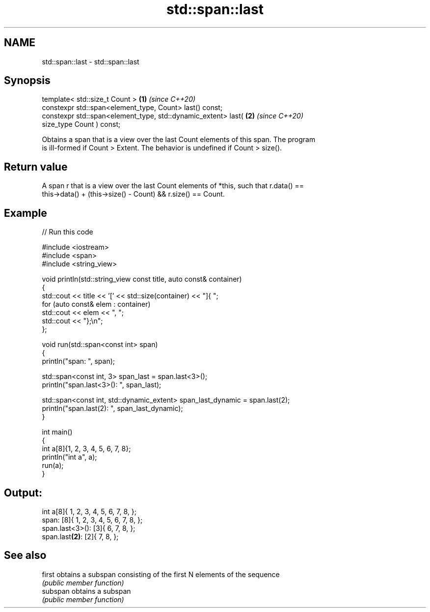 .TH std::span::last 3 "2024.06.10" "http://cppreference.com" "C++ Standard Libary"
.SH NAME
std::span::last \- std::span::last

.SH Synopsis
   template< std::size_t Count >                                      \fB(1)\fP \fI(since C++20)\fP
   constexpr std::span<element_type, Count> last() const;
   constexpr std::span<element_type, std::dynamic_extent> last(       \fB(2)\fP \fI(since C++20)\fP
   size_type Count ) const;

   Obtains a span that is a view over the last Count elements of this span. The program
   is ill-formed if Count > Extent. The behavior is undefined if Count > size().

.SH Return value

   A span r that is a view over the last Count elements of *this, such that r.data() ==
   this->data() + (this->size() - Count) && r.size() == Count.

.SH Example


// Run this code

 #include <iostream>
 #include <span>
 #include <string_view>

 void println(std::string_view const title, auto const& container)
 {
     std::cout << title << '[' << std::size(container) << "]{ ";
     for (auto const& elem : container)
         std::cout << elem << ", ";
     std::cout << "};\\n";
 };

 void run(std::span<const int> span)
 {
     println("span: ", span);

     std::span<const int, 3> span_last = span.last<3>();
     println("span.last<3>(): ", span_last);

     std::span<const int, std::dynamic_extent> span_last_dynamic = span.last(2);
     println("span.last(2): ", span_last_dynamic);
 }

 int main()
 {
     int a[8]{1, 2, 3, 4, 5, 6, 7, 8};
     println("int a", a);
     run(a);
 }

.SH Output:

 int a[8]{ 1, 2, 3, 4, 5, 6, 7, 8, };
 span: [8]{ 1, 2, 3, 4, 5, 6, 7, 8, };
 span.last<3>(): [3]{ 6, 7, 8, };
 span.last\fB(2)\fP: [2]{ 7, 8, };

.SH See also

   first   obtains a subspan consisting of the first N elements of the sequence
           \fI(public member function)\fP
   subspan obtains a subspan
           \fI(public member function)\fP
